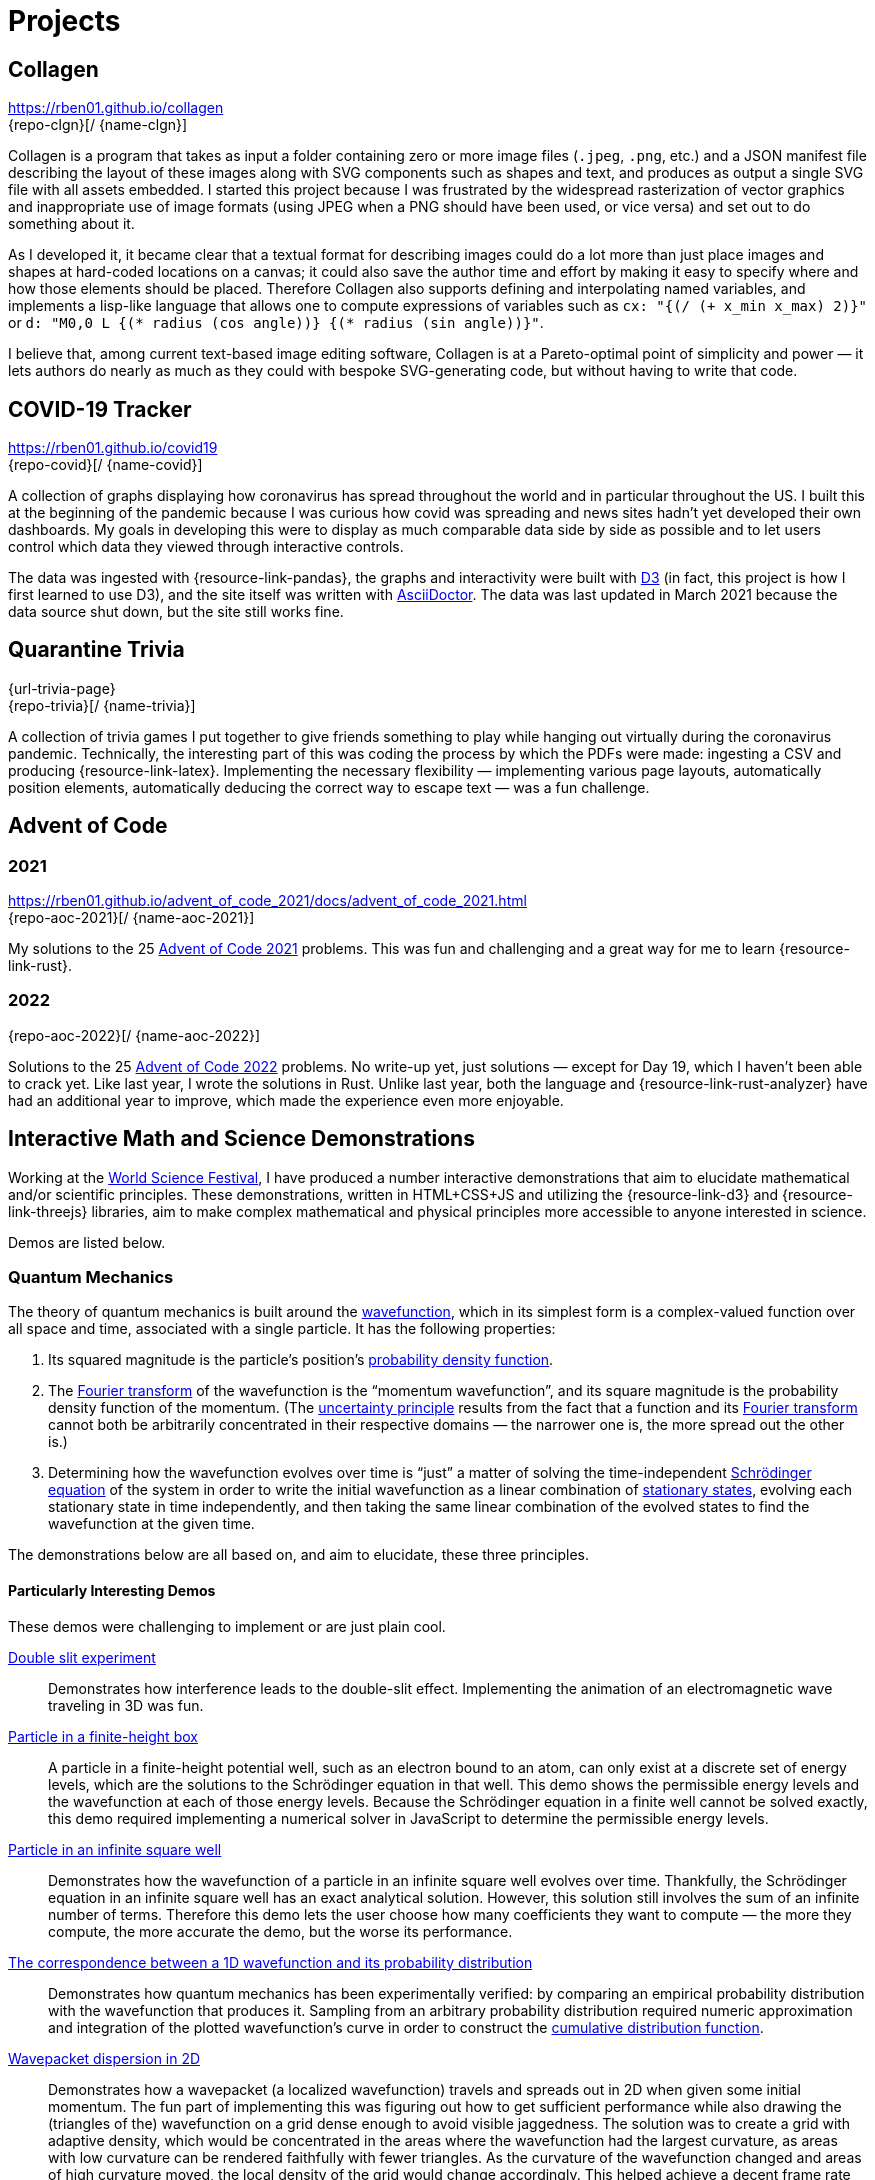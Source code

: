 = Projects
:stem: latexmath
:page-stem: {stem}
:icons: font
// :demo-marker: pass:q,a[[.ui-icon.icon-star]#{blank}#]

== Collagen

https://rben01.github.io/collagen +
[.no-break]##{repo-clgn}[[{github-logo-role}]#{blank}#/ {name-clgn}]##

Collagen is a program that takes as input a folder containing zero or more image files (`.jpeg`, `.png`, etc.) and a JSON manifest file describing the layout of these images along with SVG components such as shapes and text, and produces as output a single SVG file with all assets embedded.
I started this project because I was frustrated by the widespread rasterization of vector graphics and inappropriate use of image formats (using JPEG when a PNG should have been used, or vice versa) and set out to do something about it.

As I developed it, it became clear that a textual format for describing images could do a lot more than just place images and shapes at hard-coded locations on a canvas; it could also save the author time and effort by making it easy to specify where and how those elements should be placed.
Therefore Collagen also supports defining and interpolating named variables, and implements a lisp-like language that allows one to compute expressions of variables such as `cx: "{(/ (+ x_min x_max) 2)}"` or `d: "M0,0 L {(* radius (cos angle))} {(* radius (sin angle))}"`.

I believe that, among current text-based image editing software, Collagen is at a Pareto-optimal point of simplicity and power — it lets authors do nearly as much as they could with bespoke SVG-generating code, but without having to write that code.


== COVID-19 Tracker

https://rben01.github.io/covid19 +
[.no-break]##{repo-covid}[[{github-logo-role}]#{blank}#/ {name-covid}]##

A collection of graphs displaying how coronavirus has spread throughout the world and in particular throughout the US.
I built this at the beginning of the pandemic because I was curious how covid was spreading and news sites hadn't yet developed their own dashboards.
My goals in developing this were to display as much comparable data side by side as possible and to let users control which data they viewed through interactive controls.

The data was ingested with {resource-link-pandas}, the graphs and interactivity were built with link:https://d3js.org[D3] (in fact, this project is how I first learned to use D3), and the site itself was written with link:https://asciidoctor.org[AsciiDoctor].
The data was last updated in March 2021 because the data source shut down, but the site still works fine.

== Quarantine Trivia
{url-trivia-page} +
[.no-break]##{repo-trivia}[[{github-logo-role}]#{blank}#/ {name-trivia}]##

A collection of trivia games I put together to give friends something to play while hanging out virtually during the coronavirus pandemic.
Technically, the interesting part of this was coding the process by which the PDFs were made: ingesting a CSV and producing {resource-link-latex}.
Implementing the necessary flexibility — implementing various page layouts, automatically position elements, automatically deducing the correct way to escape text — was a fun challenge.


== Advent of Code

=== 2021
https://rben01.github.io/advent_of_code_2021/docs/advent_of_code_2021.html +
[.no-break]##{repo-aoc-2021}[[{github-logo-role}]#{blank}#/ {name-aoc-2021}]##

My solutions to the 25 https://adventofcode.com/2021[Advent of Code 2021] problems.
This was fun and challenging and a great way for me to learn {resource-link-rust}.

=== 2022
[.no-break]##{repo-aoc-2022}[[{github-logo-role}]#{blank}#/ {name-aoc-2022}]##

Solutions to the 25 https://adventofcode.com/2022[Advent of Code 2022] problems.
No write-up yet, just solutions — except for Day 19, which I haven't been able to crack yet.
Like last year, I wrote the solutions in Rust.
Unlike last year, both the language and {resource-link-rust-analyzer} have had an additional year to improve, which made the experience even more enjoyable.


== Interactive Math and Science Demonstrations

Working at the https://www.worldsciencefestival.com[World Science Festival], I have produced a number interactive demonstrations that aim to elucidate mathematical and/or scientific principles.
These demonstrations, written in HTML+CSS+JS and utilizing the {resource-link-d3} and {resource-link-threejs} libraries, aim to make complex mathematical and physical principles more accessible to anyone interested in science.

Demos are listed below.

=== Quantum Mechanics

The theory of quantum mechanics is built around the https://en.wikipedia.org/wiki/Wave_function[wavefunction], which in its simplest form is a complex-valued function over all space and time, associated with a single particle.
It has the following properties:

. Its squared magnitude is the particle's position's http://en.wikipedia.org/wiki/Probability_density_function[probability density function].
. The https://en.wikipedia.org/wiki/Fourier_transform[Fourier transform] of the wavefunction is the "`momentum wavefunction`", and its square magnitude is the probability density function of the momentum. (The https://en.wikipedia.org/wiki/Uncertainty_principle[uncertainty principle] results from the fact that a function and its https://en.wikipedia.org/wiki/Fourier_transform[Fourier transform] cannot both be arbitrarily concentrated in their respective domains — the narrower one is, the more spread out the other is.)
. Determining how the wavefunction evolves over time is "`just`" a matter of solving the time-independent https://en.wikipedia.org/wiki/Schrödinger_equation[Schrödinger equation] of the system in order to write the initial wavefunction as a linear combination of https://en.wikipedia.org/wiki/Stationary_state[stationary states], evolving each stationary state in time independently, and then taking the same linear combination of the evolved states to find the wavefunction at the given time.

The demonstrations below are all based on, and aim to elucidate, these three principles.

==== Particularly Interesting Demos

These demos were challenging to implement or are just plain cool.

https://dts333.github.io/WSF-Demos/RB/src/dist/Quantum%20Mechanics/New%20demos/constructive_destructive_interference/constructive_destructive_interference_inlined.html[Double slit experiment]::
Demonstrates how interference leads to the double-slit effect.
Implementing the animation of an electromagnetic wave traveling in 3D was fun.

https://dts333.github.io/WSF-Demos/RB/src/dist/Quantum%20Mechanics/New%20demos/particle_finite_height_box/particle_finite_height_box_inlined.html[Particle in a finite-height box]::
A particle in a finite-height potential well, such as an electron bound to an atom, can only exist at a discrete set of energy levels, which are the solutions to the Schrödinger equation in that well.
This demo shows the permissible energy levels and the wavefunction at each of those energy levels.
Because the Schrödinger equation in a finite well cannot be solved exactly, this demo required implementing a numerical solver in JavaScript to determine the permissible energy levels.

https://dts333.github.io/WSF-Demos/RB/src/demos/Quantum%20Mechanics/qm/www/dist/particle_in_a_box/[Particle in an infinite square well]::
Demonstrates how the wavefunction of a particle in an infinite square well evolves over time.
Thankfully, the Schrödinger equation in an infinite square well has an exact analytical solution.
However, this solution still involves the sum of an infinite number of terms.
Therefore this demo lets the user choose how many coefficients they want to compute — the more they compute, the more accurate the demo, but the worse its performance.

anchor:_1d_correspondence[Correspondence between a 1D wavefunction and its probability distribution]https://dts333.github.io/WSF-Demos/RB/src/dist/Quantum%20Mechanics/New%20demos/wavefunctions_and_probability_sampling_experiment/wavefunctions_and_probability_sampling_experiment_inlined.html[The correspondence between a 1D wavefunction and its probability distribution]::
Demonstrates how quantum mechanics has been experimentally verified: by comparing an empirical probability distribution with the wavefunction that produces it.
Sampling from an arbitrary probability distribution required numeric approximation and integration of the plotted wavefunction's curve in order to construct the https://en.wikipedia.org/wiki/Cumulative_distribution_function[cumulative distribution function].

https://dts333.github.io/WSF-Demos/RB/src/dist/Quantum%20Mechanics/New%20demos/wavepacket_dispersion/wavepacket_dispersion_2D_inlined.html[Wavepacket dispersion in 2D]::
Demonstrates how a wavepacket (a localized wavefunction) travels and spreads out in 2D when given some initial momentum.
The fun part of implementing this was figuring out how to get sufficient performance while also drawing the (triangles of the) wavefunction on a grid dense enough to avoid visible jaggedness.
The solution was to create a grid with adaptive density, which would be concentrated in the areas where the wavefunction had the largest curvature, as areas with low curvature can be rendered faithfully with fewer triangles.
As the curvature of the wavefunction changed and areas of high curvature moved, the local density of the grid would change accordingly.
This helped achieve a decent frame rate while not exceeding the triangle budget.


==== Other Demos

There's nothing wrong with these demos, they just aren't as interesting as the ones above.


https://dts333.github.io/WSF-Demos/RB/src/dist/Quantum%20Mechanics/New%20demos/eigenfunction_1d_box/eigenfunction_1d_box_inlined.html[Eigenfunctions in a 1D box]::
Shows the eigenfunctions of the time-independent Schrödinger equation in a 1D box.

https://dts333.github.io/WSF-Demos/RB/src/dist/Quantum%20Mechanics/New%20demos/eigenfunction_2d_box/eigenfunction_2d_box_inlined.html[Eigenfunctions in a 2D box]::
Shows the eigenfunctions of the time-independent Schrödinger equation in a 2D box.

https://dts333.github.io/WSF-Demos/RB/src/dist/Quantum%20Mechanics/New%20demos/eigenstate_orthogonality/eigenstate_orthogonality_inlined.html[Eigenstate orthogonality]::
Demonstrates that the functions stem:[\sin(n\pi x), n\in\mathbb N] form an orthonormal set.

https://dts333.github.io/WSF-Demos/RB/src/dist/Quantum%20Mechanics/New%20demos/evolution_in_hilbert_space/evolution_in_hilbert_space_inlined.html[Evolution in Hilbert space]::
Demonstrates how the wavefunction of a particle in a box evolves over time: by rotating in the complex plane with a speed proportional to its energy.

https://dts333.github.io/WSF-Demos/RB/src/dist/Quantum%20Mechanics/New%20demos/fourier_transform_gaussian/fourier_transform_gaussian_inlined.html[Fourier transformed Gaussian]::
Shows how a Gaussian and its Fourier transform are related.

https://dts333.github.io/WSF-Demos/RB/src/dist/Quantum%20Mechanics/New%20demos/gaussian_particle/gaussian_particle_inlined.html[2D Gaussian]::
Shows a 2D Gaussian distribution and the level sets thereof.

https://dts333.github.io/WSF-Demos/RB/src/dist/Quantum%20Mechanics/New%20demos/hermite_polynomials/hermite_polynomials_inlined.html[Hermite polynomials]::
Plots the Hermite polynomials in a graph that automatically zooms to capture the function's image.

https://dts333.github.io/WSF-Demos/RB/src/dist/Quantum%20Mechanics/New%20demos/plane_wave_1D_and_2D/plane_wave_1D_inlined.html[1D plane wave]::
Shows how a complex-valued wave propagates in one dimension.

https://dts333.github.io/WSF-Demos/RB/src/dist/Quantum%20Mechanics/New%20demos/plane_wave_1D_and_2D/plane_wave_2D_inlined.html[2D plane wave]::
Shows how a complex-valued wave propagates in two dimensions.

https://dts333.github.io/WSF-Demos/RB/src/dist/Quantum%20Mechanics/New%20demos/wave_particle_duality_double_slit/wave_particle_duality_double_slit_inlined.html[The double slit experiment]::
Shows what it would look like to perform the double slit experiment in real life.

https://dts333.github.io/WSF-Demos/RB/src/dist/Quantum%20Mechanics/New%20demos/wavefunctions_and_probability_sampling_experiment_2D/wavefunctions_and_probability_sampling_experiment_2D_inlined.html[The correspondence between a wavefunction and its probability distribution in 2D]::
The same as the <<#_1d_correspondence,1D correspondence>>, but extended to 2D.

https://dts333.github.io/WSF-Demos/RB/src/dist/Quantum%20Mechanics/New%20demos/wavepacket_dispersion/wavepacket_dispersion_1D_inlined.html[Wavepacket dispersion in 1D]:: demonstrating how a wavepacket (a localized wavefunction) travels and spreads out in 1D when given some initial momentum.

=== Special Relativity

The list of all special relativity demos is available https://dts333.github.io/WSF-Demos/RB/src/dist/Special%20Relativity/[here].
None of them are particularly interesting — I guess special relativity doesn't have the same "`wow`" factor as quantum mechanics, probably because continuous functions that evolve over time are more attention-grabbing than watching discrete events take place in two different reference frames.
(Now, implementing the curved spacetime of _general_ relativity in a browser... _that_ would be cool.)

=== Math

https://worldscienceu.com/lessons/1-3-truth-and-beauty-conic-sections/[Conic sections]::
Demonstrates how conic sections can be expressed as the intersection of a plane and an infinite double-cone.

https://worldscienceu.com/lessons/4-3-non-euclidean-geometry/[Non-Euclidean geometry]::
Shows how flat and curved spaces can be differentiated by the sum of the angles of a triangle drawn on their surfaces.

https://worldscienceu.com/lessons/2-4-fractals/[Fractals]::
A tree-like fractal generator.

=== Other

https://worldscienceu.com/lessons/2-4-particles-and-fields-demonstration/[World line — the one-electron universe]::
Demonstrates John Wheeler's concept of the one-electron universe, where just one electron moving backwards and forwards in time creates what we perceive as electrons and positrons.
The neat thing in this demo is that if you click "`draw a random world line`", a truly random, nice-looking (i.e., smooth, devoid of kinks) curve is procedurally generated.
Making this randomly drawn curve look nice was quite challenging, but fun.

https://worldscienceu.com/lessons/3-4-dynamic-peptide-libraries-for-self-selection-of-binding-ligands/[Chemical dipeptide]::
Demonstrates how molecules move in a potential well.
This was predominantly an exercise in tweaking animation paths and timing curves and getting 50 or so circles to animate smoothly.

https://worldscienceu.com/lessons/4-3-gravity-calabi-yau-manifold/[Calabi-Yau manifold]::
Shows the projection of a Calabi-Yau manifold (a surface ubiquitous in string theory) into three-dimensional space.
This was primarily a mathematical exercise — figuring out how to implement a projection of this high-dimensional surface in {resource-link-threejs} was not easy.

https://worldscienceu.com/lessons/2-3-negative-energy-density-approximate-size-of-the-now-observable-universe-during-inflation/[Inflation in the early universe]::
Shows how rapidly the universe expanded in its first 10^−37^ seconds of existence.
The fun part of this was getting the animations and timings of the various events to be smooth and accurate.
